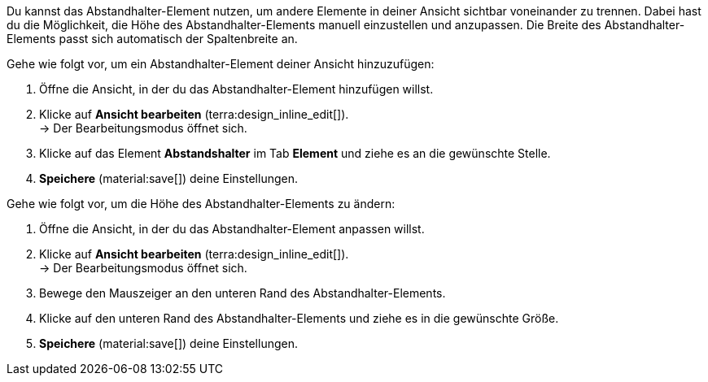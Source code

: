 //

Du kannst das Abstandhalter-Element nutzen, um andere Elemente in deiner Ansicht sichtbar voneinander zu trennen. Dabei hast du die Möglichkeit, die Höhe des Abstandhalter-Elements manuell einzustellen und anzupassen. Die Breite des Abstandhalter-Elements passt sich automatisch der Spaltenbreite an.

[.instruction]
Gehe wie folgt vor, um ein Abstandhalter-Element deiner Ansicht hinzuzufügen:

. Öffne die Ansicht, in der du das Abstandhalter-Element hinzufügen willst.
. Klicke auf *Ansicht bearbeiten* (terra:design_inline_edit[]). +
→ Der Bearbeitungsmodus öffnet sich.
. Klicke auf das Element *Abstandshalter* im Tab *Element* und ziehe es an die gewünschte Stelle.
. *Speichere* (material:save[]) deine Einstellungen.

[.instruction]
Gehe wie folgt vor, um die Höhe des Abstandhalter-Elements zu ändern:

. Öffne die Ansicht, in der du das Abstandhalter-Element anpassen willst.
. Klicke auf *Ansicht bearbeiten* (terra:design_inline_edit[]). +
→ Der Bearbeitungsmodus öffnet sich.
. Bewege den Mauszeiger an den unteren Rand des Abstandhalter-Elements.
. Klicke auf den unteren Rand des Abstandhalter-Elements und ziehe es in die gewünschte Größe.
. *Speichere* (material:save[]) deine Einstellungen.